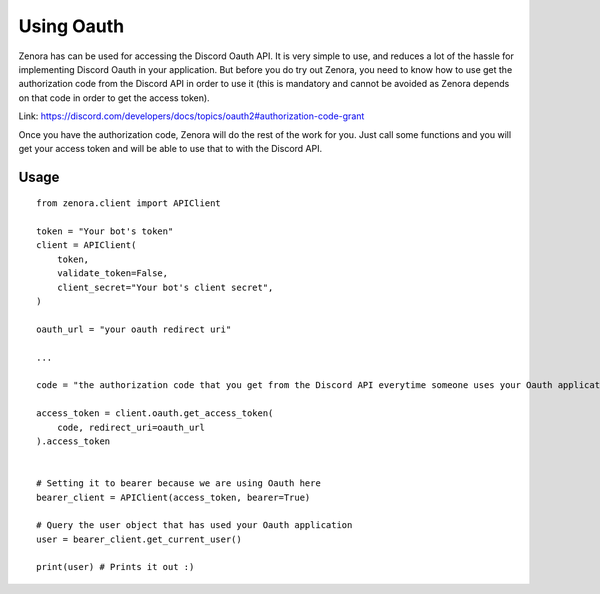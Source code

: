 ===============
Using Oauth
===============

Zenora has can be used for accessing the Discord Oauth API. It is very simple to use, and reduces a lot
of the hassle for implementing Discord Oauth in your application. But before you do try out Zenora, you need to
know how to use get the authorization code from the Discord API in order to use it (this is mandatory and cannot be
avoided as Zenora depends on that code in order to get the access token).

Link: https://discord.com/developers/docs/topics/oauth2#authorization-code-grant

Once you have the authorization code, Zenora will do the rest of the work for you. Just call some functions and you will get your 
access token and will be able to use that to with the Discord API.

Usage
=======================
::

    from zenora.client import APIClient

    token = "Your bot's token"
    client = APIClient(
        token,
        validate_token=False,
        client_secret="Your bot's client secret",
    )

    oauth_url = "your oauth redirect uri"

    ...

    code = "the authorization code that you get from the Discord API everytime someone uses your Oauth application"

    access_token = client.oauth.get_access_token(
        code, redirect_uri=oauth_url
    ).access_token


    # Setting it to bearer because we are using Oauth here
    bearer_client = APIClient(access_token, bearer=True) 

    # Query the user object that has used your Oauth application
    user = bearer_client.get_current_user()

    print(user) # Prints it out :)
    


